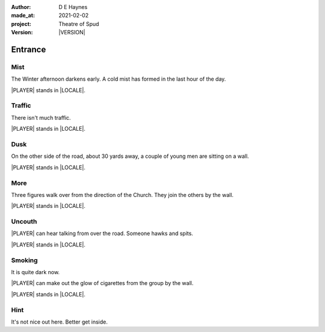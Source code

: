 .. |VERSION| property:: tos.story.version

:author:    D E Haynes
:made_at:   2021-02-02
:project:   Theatre of Spud
:version:   |VERSION|

.. entity:: PLAYER
   :types:  tos.mixins.types.Character
   :states: tos.mixins.types.Mode.playing
            tos.map.Map.Location.car_park

.. entity:: STORY
   :types:  tos.story.Story

.. entity:: SETTINGS
   :types:  turberfield.catchphrase.render.Settings


.. |PLAYER| property:: PLAYER.name
.. |LOCALE| property:: STORY.drama.location

Entrance
========

Mist
----

.. condition:: STORY.drama.turns 0

The Winter afternoon darkens early.
A cold mist has formed in the last hour of the day.

|PLAYER| stands in |LOCALE|.

.. property:: STORY.prompt For commands to use, enter 'help'.


Traffic
-------

.. condition:: STORY.drama.turns 1

There isn't much traffic.

|PLAYER| stands in |LOCALE|.

Dusk
----

.. condition:: STORY.drama.turns 2

On the other side of the road, about 30 yards away, a couple of young men are sitting on a wall.

|PLAYER| stands in |LOCALE|.

More
----

.. condition:: STORY.drama.turns 3

Three figures walk over from the direction of the Church.
They join the others by the wall.

|PLAYER| stands in |LOCALE|.

Uncouth
-------

.. condition:: STORY.drama.turns 2
.. condition:: STORY.drama.turns 4
.. condition:: STORY.drama.turns 6

|PLAYER| can hear talking from over the road. Someone hawks and spits.

|PLAYER| stands in |LOCALE|.

Smoking
-------

.. condition:: STORY.drama.turns 5
.. condition:: STORY.drama.turns 7
.. condition:: STORY.drama.turns 9

It is quite dark now.

|PLAYER| can make out the glow of cigarettes from the group by the wall.

|PLAYER| stands in |LOCALE|.

Hint
----

.. condition:: STORY.drama.history[0].args[0] hint

It's not nice out here. Better get inside.

